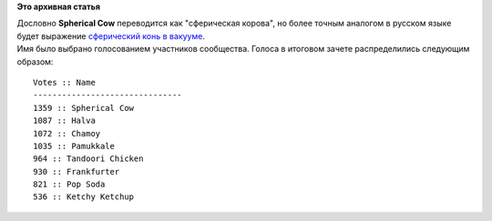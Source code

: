 .. title: Определено кодовое имя Fedora 18, встречайте Spherical Cow!
.. slug: Определено-кодовое-имя-fedora-18-встречайте-spherical-cow
.. date: 2012-05-01 22:00:32
.. tags:
.. category:
.. link:
.. description:
.. type: text
.. author: bookwar

**Это архивная статья**


| |ROSS 2012| Дословно **Spherical Cow** переводится как "сферическая
  корова", но более точным аналогом в русском языке будет выражение
  `сферический конь в
  вакууме <https://ru.wikipedia.org/wiki/Сферический_конь_в_вакууме>`__.

| Имя было выбрано голосованием участников сообщества. Голоса в итоговом
  зачете распределились следующим образом:

::

    Votes :: Name
    -------------------------------
    1359 :: Spherical Cow
    1087 :: Halva
    1072 :: Chamoy
    1035 :: Pamukkale
    964 :: Tandoori Chicken
    930 :: Frankfurter
    821 :: Pop Soda
    536 :: Ketchy Ketchup

.. |ROSS 2012| image:: https://upload.wikimedia.org/wikipedia/commons/2/23/SphericalCow2.gif

